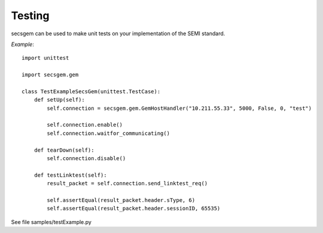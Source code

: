 Testing
=======

secsgem can be used to make unit tests on your implementation of the SEMI standard.

*Example*::

    import unittest

    import secsgem.gem

    class TestExampleSecsGem(unittest.TestCase):
        def setUp(self):
            self.connection = secsgem.gem.GemHostHandler("10.211.55.33", 5000, False, 0, "test")

            self.connection.enable()
            self.connection.waitfor_communicating()

        def tearDown(self):
            self.connection.disable()

        def testLinktest(self):
            result_packet = self.connection.send_linktest_req()

            self.assertEqual(result_packet.header.sType, 6)
            self.assertEqual(result_packet.header.sessionID, 65535)


See file samples/testExample.py